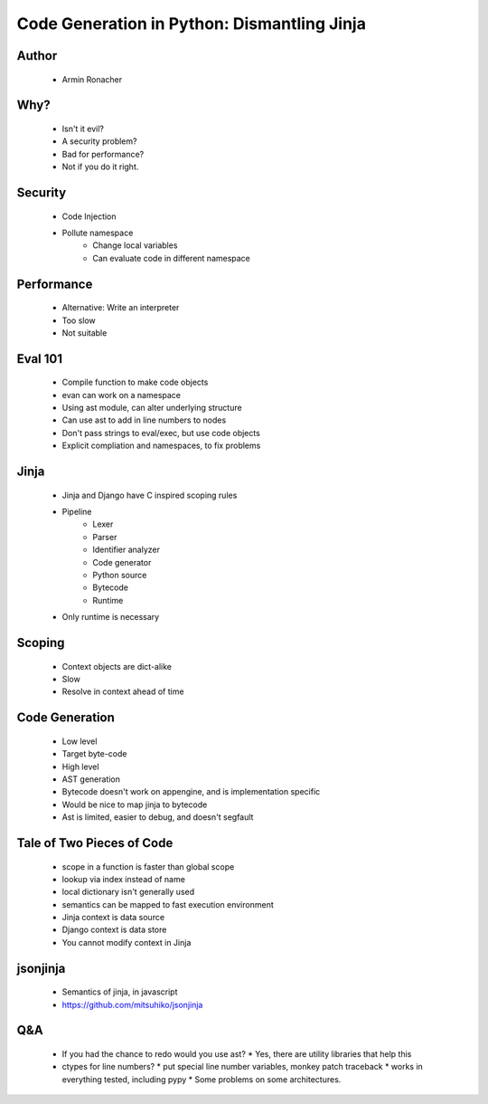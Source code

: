 ======================================================
Code Generation in Python: Dismantling Jinja
======================================================

Author
------
  * Armin Ronacher

Why?
----
  * Isn't it evil? 
  * A security problem?
  * Bad for performance?
  * Not if you do it right. 
  
Security
--------
  * Code Injection
  * Pollute namespace
     * Change local variables
     * Can evaluate code in different namespace

Performance
-----------
  * Alternative: Write an interpreter
  * Too slow
  * Not suitable

Eval 101
--------
  * Compile function to make code objects
  * evan can work on a namespace
  * Using ast module, can alter underlying structure
  * Can use ast to add in line numbers to nodes
  * Don't pass strings to eval/exec, but use code objects
  * Explicit compliation and namespaces, to fix problems

Jinja
-----
  * Jinja and Django have C inspired scoping rules
  * Pipeline
     * Lexer
     * Parser
     * Identifier analyzer
     * Code generator
     * Python source
     * Bytecode
     * Runtime
  * Only runtime is necessary
  
Scoping
------
  * Context objects are dict-alike
  * Slow
  * Resolve in context ahead of time  
 
Code Generation
---------------
  * Low level
  * Target byte-code
  * High level
  * AST generation
  
  * Bytecode doesn't work on appengine, and is implementation specific
  * Would be nice to map jinja to bytecode
  
  * Ast is limited, easier to debug, and doesn't segfault

Tale of Two Pieces of Code
--------------------------
  * scope in a function is faster than global scope
  * lookup via index instead of name
  * local dictionary isn't generally used
  * semantics can be mapped to fast execution environment
  * Jinja context is data source
  * Django context is data store
  * You cannot modify context in Jinja

jsonjinja
---------
  * Semantics of jinja, in javascript
  * https://github.com/mitsuhiko/jsonjinja

Q&A
---
  * If you had the chance to redo would you use ast? 
    * Yes, there are utility libraries that help this
  * ctypes for line numbers?
    * put special line number variables, monkey patch traceback
    * works in everything tested, including pypy
    * Some problems on some architectures.
    

